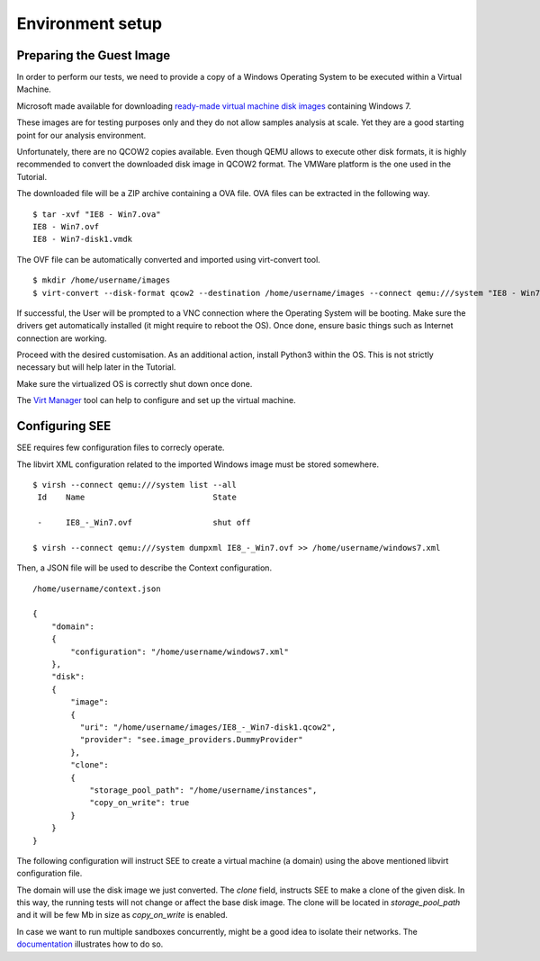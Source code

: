 Environment setup
=================

Preparing the Guest Image
-------------------------

In order to perform our tests, we need to provide a copy of a Windows Operating System to be executed within a Virtual Machine.

Microsoft made available for downloading `ready-made virtual machine disk images <https://developer.microsoft.com/en-us/microsoft-edge/tools/vms/>`_ containing Windows 7.

These images are for testing purposes only and they do not allow samples analysis at scale. Yet they are a good starting point for our analysis environment.

Unfortunately, there are no QCOW2 copies available. Even though QEMU allows to execute other disk formats, it is highly recommended to convert the downloaded disk image in QCOW2 format. The VMWare platform is the one used in the Tutorial.

The downloaded file will be a ZIP archive containing a OVA file. OVA files can be extracted in the following way.

::

  $ tar -xvf "IE8 - Win7.ova"
  IE8 - Win7.ovf
  IE8 - Win7-disk1.vmdk

The OVF file can be automatically converted and imported using virt-convert tool.

::

  $ mkdir /home/username/images
  $ virt-convert --disk-format qcow2 --destination /home/username/images --connect qemu:///system "IE8 - Win7.ovf"

If successful, the User will be prompted to a VNC connection where the Operating System will be booting. Make sure the drivers get automatically installed (it might require to reboot the OS). Once done, ensure basic things such as Internet connection are working.

Proceed with the desired customisation. As an additional action, install Python3 within the OS. This is not strictly necessary but will help later in the Tutorial.

Make sure the virtualized OS is correctly shut down once done.

The `Virt Manager <https://virt-manager.org/>`_ tool can help to configure and set up the virtual machine.

Configuring SEE
---------------

SEE requires few configuration files to correcly operate.

The libvirt XML configuration related to the imported Windows image must be stored somewhere.

::

  $ virsh --connect qemu:///system list --all
   Id    Name                           State

   -     IE8_-_Win7.ovf                 shut off

  $ virsh --connect qemu:///system dumpxml IE8_-_Win7.ovf >> /home/username/windows7.xml

Then, a JSON file will be used to describe the Context configuration.

::

  /home/username/context.json

  {
      "domain":
      {
          "configuration": "/home/username/windows7.xml"
      },
      "disk":
      {
          "image":
          {
            "uri": "/home/username/images/IE8_-_Win7-disk1.qcow2",
            "provider": "see.image_providers.DummyProvider"
          },
          "clone":
          {
              "storage_pool_path": "/home/username/instances",
              "copy_on_write": true
          }
      }
  }

The following configuration will instruct SEE to create a virtual machine (a domain) using the above mentioned libvirt configuration file.

The domain will use the disk image we just converted. The `clone` field, instructs SEE to make a clone of the given disk. In this way, the running tests will not change or affect the base disk image. The clone will be located in `storage_pool_path` and it will be few Mb in size as `copy_on_write` is enabled.

In case we want to run multiple sandboxes concurrently, might be a good idea to isolate their networks. The `documentation <http://pythonhosted.org/python-see/user.html#network>`_ illustrates how to do so.
